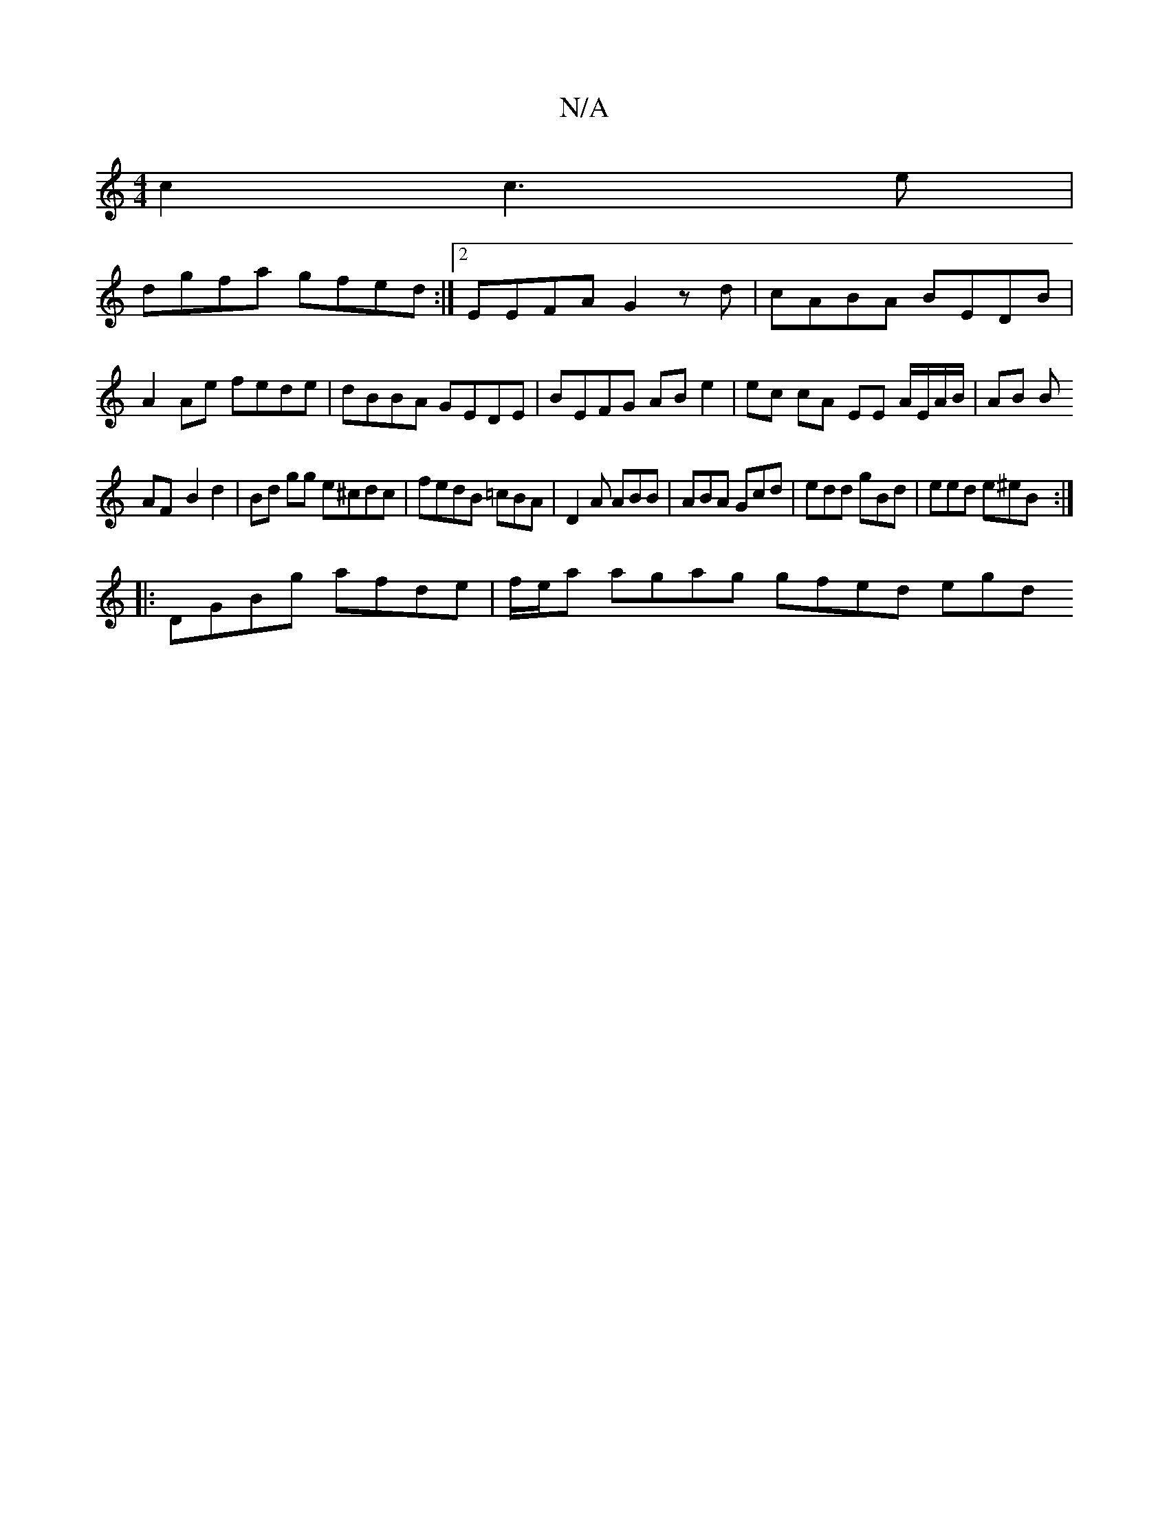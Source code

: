 X:1
T:N/A
M:4/4
R:N/A
K:Cmajor
 c2 c3 e | 
dgfa gfed:|2 EEFA G2 zd|cABA BEDB|A2 Ae fede|dBBA GEDE|BEFG AB e2|ec cA- EE A/E/A/B/|AB B
AF- B2 d2|Bd gg e^cdc|fedB =cBA|D2A ABB|ABA Gcd|edd gBd|eed e^eB:|
|:DGBg afde|f/e/a agag gfed egd